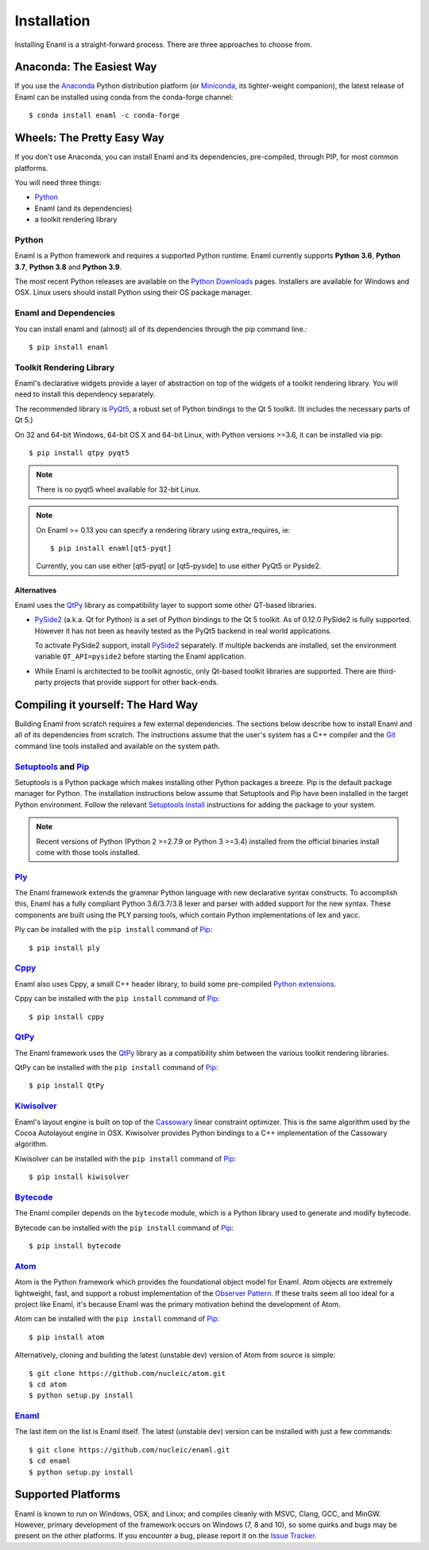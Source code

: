 .. _installation:

============
Installation
============

Installing Enaml is a straight-forward process. There are three approaches to
choose from.

Anaconda: The Easiest Way
-------------------------

If you use the `Anaconda`_ Python distribution platform (or `Miniconda`_,
its lighter-weight companion), the latest release of Enaml can be installed
using conda from the conda-forge channel::

    $ conda install enaml -c conda-forge

.. _Anaconda: https://store.continuum.io/cshop/anaconda
.. _Miniconda: https://conda.io/miniconda.html

Wheels: The Pretty Easy Way
---------------------------

If you don't use Anaconda, you can install Enaml and its dependencies,
pre-compiled, through PIP, for most common platforms.

You will need three things:

* `Python`_
* Enaml (and its dependencies)
* a toolkit rendering library

Python
~~~~~~

Enaml is a Python framework and requires a supported Python runtime. Enaml
currently supports **Python 3.6**, **Python 3.7**, **Python 3.8** and
**Python 3.9**.

The most recent Python releases are available on the `Python Downloads`_ pages.
Installers are available for Windows and OSX. Linux users should install Python
using their OS package manager.

.. _Python: http://python.org
.. _Python Downloads: http://python.org/download


Enaml and Dependencies
~~~~~~~~~~~~~~~~~~~~~~

You can install enaml and (almost) all of its dependencies through the pip
command line.::

    $ pip install enaml

Toolkit Rendering Library
~~~~~~~~~~~~~~~~~~~~~~~~~

Enaml's declarative widgets provide a layer of abstraction on top of the
widgets of a toolkit rendering library. You will need to install this
dependency separately.

The recommended library is `PyQt5`_,  a robust set of Python bindings to the
Qt 5 toolkit.  (It includes the necessary parts of Qt 5.)

On 32 and 64-bit Windows, 64-bit OS X and 64-bit Linux, with Python
versions >=3.6, it can be installed via pip::

    $ pip install qtpy pyqt5

.. note::
    There is no pyqt5 wheel available for 32-bit Linux.

.. note::
    On Enaml >= 0.13 you can specify a rendering library using extra_requires, ie::

    $ pip install enaml[qt5-pyqt]

    Currently, you can use either [qt5-pyqt] or [qt5-pyside] to use either PyQt5
    or Pyside2.

Alternatives
++++++++++++

Enaml uses the `QtPy`_ library as compatibility layer to support some other
QT-based libraries.

* `PySide2`_ (a.k.a. Qt for Python) is a set of Python bindings to the Qt 5 toolkit.
  As of 0.12.0 PySide2 is fully supported. However it has not been as heavily
  tested as the PyQt5 backend in real world applications.

  To activate PySide2 support, install `PySide2`_ separately. If multiple backends
  are installed, set the environment variable ``QT_API=pyside2`` before starting
  the Enaml application.

* While Enaml is architected to be toolkit agnostic, only Qt-based toolkit libraries are
  supported. There are third-party projects that provide support for other back-ends.

Compiling it yourself: The Hard Way
-----------------------------------

Building Enaml from scratch requires a few external dependencies. The
sections below describe how to install Enaml and all of its dependencies from
scratch. The instructions assume that the user's system has a C++ compiler and
the `Git`_ command line tools installed and available on the system path.

.. _Git: http://git-scm.com

`Setuptools`_ and `Pip`_
~~~~~~~~~~~~~~~~~~~~~~~~~~~~~~~~~~~~~~~~

Setuptools is a Python package which makes installing other Python packages a
breeze. Pip is the default package manager for Python. The installation
instructions below assume that Setuptools and Pip have been installed in the
target Python environment. Follow the relevant `Setuptools Install`_
instructions for adding the package to your system.

.. note::
    Recent versions of Python (Python 2 >=2.7.9 or Python 3 >=3.4) installed
    from the official binaries install come with those tools installed.

.. _Setuptools: http://pythonhosted.org/setuptools
.. _Pip: https://pip.pypa.io/en/stable/
.. _Setuptools Install: https://pypi.python.org/pypi/setuptools/1.1.6
.. _Pip Install: https://pip.pypa.io/en/stable/installing/

`Ply`_
~~~~~~

The Enaml framework extends the grammar Python language with new declarative
syntax constructs. To accomplish this, Enaml has a fully compliant Python
3.6/3.7/3.8 lexer and parser with added support for the new syntax. These
components are built using the PLY parsing tools, which contain Python
implementations of lex and yacc.

Ply can be installed with the ``pip install`` command of `Pip`_::

    $ pip install ply

.. _Ply: http://www.dabeaz.com/ply

`Cppy`_
~~~~~~~

Enaml also uses Cppy, a small C++ header library, to build some pre-compiled
`Python extensions`_.

Cppy can be installed with the ``pip install`` command of `Pip`_::

    $ pip install cppy

.. _Cppy: https://github.com/nucleic/cppy
.. _Python extensions: https://docs.python.org/3/extending/extending.html

`QtPy`_
~~~~~~~

The Enaml framework uses the `QtPy`_ library as a compatibility shim between
the various toolkit rendering libraries.

QtPy can be installed with the ``pip install`` command of `Pip`_::

    $ pip install QtPy

.. _PyQt: http://www.riverbankcomputing.com/software/pyqt/intro
.. _PyQt5: https://pypi.org/project/PyQt5/
.. _QtPy: https://pypi.python.org/pypi/QtPy/
.. _Qt: http://qt-project.org
.. _PyQt Downloads: http://www.riverbankcomputing.com/software/pyqt/download
.. _Homebrew: http://brew.sh
.. _PySide: http://qt-project.org/wiki/PySide
.. _Pyside2: http://wiki.qt.io/Qt_for_Python

`Kiwisolver`_
~~~~~~~~~~~~~

Enaml's layout engine is built on top of the `Cassowary`_ linear constraint
optimizer. This is the same algorithm used by the Cocoa Autolayout engine in
OSX. Kiwisolver provides Python bindings to a C++ implementation of the
Cassowary algorithm.

Kiwisolver can be installed with the ``pip install`` command of `Pip`_::

    $ pip install kiwisolver

.. _Kiwisolver: https://github.com/nucleic/kiwi
.. _Cassowary: http://www.cs.washington.edu/research/constraints/cassowary

`Bytecode`_
~~~~~~~~~~~

The Enaml compiler depends on the ``bytecode`` module, which is a Python
library used to generate and modify bytecode.

Bytecode can be installed with the ``pip install`` command of `Pip`_::

    $ pip install bytecode

.. _Bytecode: https://github.com/vstinner/bytecode

`Atom`_
~~~~~~~

Atom is the Python framework which provides the foundational object model for
Enaml. Atom objects are extremely lightweight, fast, and support a robust
implementation of the `Observer Pattern`_. If these traits seem all too ideal
for a project like Enaml, it's because Enaml was the primary motivation behind
the development of Atom.

Atom can be installed with the ``pip install`` command of `Pip`_::

    $ pip install atom

Alternatively, cloning and building the latest (unstable dev) version of Atom from source is simple::

    $ git clone https://github.com/nucleic/atom.git
    $ cd atom
    $ python setup.py install

.. _Atom: https://github.com/nucleic/atom
.. _Observer Pattern: http://en.wikipedia.org/wiki/Observer_pattern

`Enaml`_
~~~~~~~~

The last item on the list is Enaml itself. The latest (unstable dev) version
can be installed with just a few commands::

    $ git clone https://github.com/nucleic/enaml.git
    $ cd enaml
    $ python setup.py install

.. _Enaml: https://github.com/nucleic/enaml

Supported Platforms
-------------------

Enaml is known to run on Windows, OSX, and Linux; and compiles cleanly
with MSVC, Clang, GCC, and MinGW. However, primary development of the
framework occurs on Windows (7, 8 and 10), so some quirks and bugs may be
present on the other platforms. If you encounter a bug, please report
it on the `Issue Tracker`_.

.. _Issue Tracker: http://github.com/nucleic/enaml/issues
